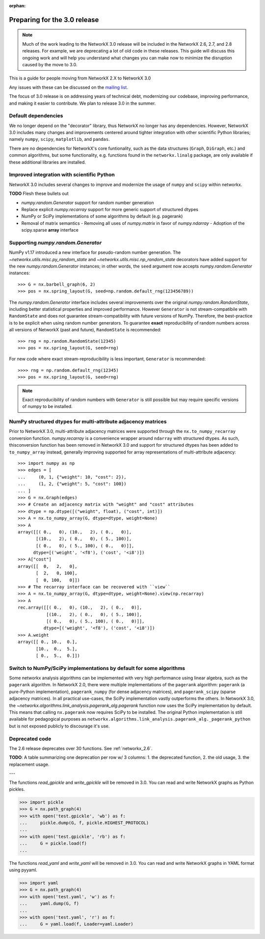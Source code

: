 :orphan:

*****************************
Preparing for the 3.0 release
*****************************

.. note::
   Much of the work leading to the NetworkX 3.0 release will be included
   in the NetworkX 2.6, 2.7, and 2.8 releases.  For example, we are deprecating a lot
   of old code in these releases.  This guide will discuss this
   ongoing work and will help you understand what changes you can make now
   to minimize the disruption caused by the move to 3.0.

This is a guide for people moving from NetworkX 2.X to NetworkX 3.0

Any issues with these can be discussed on the `mailing list
<https://groups.google.com/forum/#!forum/networkx-discuss>`_.

The focus of 3.0 release is on addressing years of technical debt, modernizing our codebase,
improving performance, and making it easier to contribute.
We plan to release 3.0 in the summer.

Default dependencies
--------------------

We no longer depend on the "decorator" library, thus NetworkX no longer has
any dependencies.
However, NetworkX 3.0 includes many changes and improvements centered around
tighter integration with other scientific Python libraries; namely
``numpy``, ``scipy``, ``matplotlib``, and ``pandas``.

There are no dependencies for NetworkX's core funtionality, such as the data
structures (``Graph``, ``DiGraph``, etc.) and common algorithms, but some
functionality, e.g. functions found in the ``networkx.linalg`` package, are
only available if these additional libraries are installed.

.. **TODO**: Generate a table showing dependencies of individual nx objects?
.. Probably overkill...

Improved integration with scientific Python
-------------------------------------------

NetworkX 3.0 includes several changes to improve and modernize the usage of
``numpy`` and ``scipy`` within networkx.

**TODO** Flesh these bullets out

- `numpy.random.Generator` support for random number generation
- Replace explicit `numpy.recarray` support for more generic support of
  structured dtypes
- NumPy or SciPy implementations of some algorithms by default (e.g. pagerank)
- Removal of matrix semantics
  - Removing all uses of `numpy.matrix` in favor of `numpy.ndarray`
  - Adoption of the scipy.sparse **array** interface
  
Supporting `numpy.random.Generator`
-----------------------------------

NumPy v1.17 introduced a new interface for pseudo-random number generation.
The `~networkx.utils.misc.py_random_state` and `~networkx.utils.misc.np_random_state`
decorators have added support for the new `numpy.random.Generator` instances;
in other words, the ``seed`` argument now accepts `numpy.random.Generator` instances::

    >>> G = nx.barbell_graph(6, 2)
    >>> pos = nx.spring_layout(G, seed=np.random.default_rng(123456789))

The `numpy.random.Generator` interface includes several improvements over the
original `numpy.random.RandomState`, including better statistical properties
and improved performance.
However ``Generator`` is not stream-compatibile with ``RandomState`` and
does not guarantee stream-compatibility with future versions of NumPy.
Therefore, the best-practice is to be explicit when using random number
generators.
To guarantee **exact** reproducibility of random numbers across all versions
of NetworkX (past and future), ``RandomState`` is recommended::

    >>> rng = np.random.RandomState(12345)
    >>> pos = nx.spring_layout(G, seed=rng)

For new code where exact stream-reproducibility is less important,
``Generator`` is recommended::

    >>>> rng = np.random.default_rng(12345)
    >>> pos = nx.spring_layout(G, seed=rng)

.. note::  Exact reproducibility of random numbers with ``Generator`` is still
   possible but may require specific versions of numpy to be installed.

NumPy structured dtypes for multi-attribute adjacency matrices
--------------------------------------------------------------

Prior to NetworkX 3.0, multi-attribute adjacency matrices were supported
through the ``nx.to_numpy_recarray`` conversion function.
`numpy.recarray` is a convenience wrapper around ``ndarray`` with structured
dtypes.
As such, thisconversion function has been removed in NetworkX 3.0 and support
for structured dtypes has been added to ``to_numpy_array`` instead, generally
improving supported for array representations of multi-attribute adjacency::

    >>> import numpy as np
    >>> edges = [
    ...     (0, 1, {"weight": 10, "cost": 2}),
    ...     (1, 2, {"weight": 5, "cost": 100})
    ... ]
    >>> G = nx.Graph(edges)
    >>> # Create an adjacency matrix with "weight" and "cost" attributes
    >>> dtype = np.dtype([("weight", float), ("cost", int)])
    >>> A = nx.to_numpy_array(G, dtype=dtype, weight=None)
    >>> A
    array([[( 0.,   0), (10.,   2), ( 0.,   0)],
           [(10.,   2), ( 0.,   0), ( 5., 100)],
           [( 0.,   0), ( 5., 100), ( 0.,   0)]],
          dtype=[('weight', '<f8'), ('cost', '<i8')])
    >>> A["cost"]
    array([[  0,   2,   0],
           [  2,   0, 100],
           [  0, 100,   0]])
    >>> # The recarray interface can be recovered with ``view``
    >>> A = nx.to_numpy_array(G, dtype=dtype, weight=None).view(np.recarray)
    >>> A
    rec.array([[( 0.,   0), (10.,   2), ( 0.,   0)],
               [(10.,   2), ( 0.,   0), ( 5., 100)],
               [( 0.,   0), ( 5., 100), ( 0.,   0)]],
              dtype=[('weight', '<f8'), ('cost', '<i8')])
    >>> A.weight
    array([[ 0., 10.,  0.],
           [10.,  0.,  5.],
           [ 0.,  5.,  0.]])

Switch to NumPy/SciPy implementations by default for some algorithms
--------------------------------------------------------------------

Some networkx analysis algorithms can be implemented with very high performance
using linear algebra, such as the ``pagerank`` algorithm.
In NetworkX 2.0, there were multiple implementations of the ``pagerank``
algorithm: ``pagerank`` (a pure-Python implementation), ``pagerank_numpy``
(for dense adjacency matrices), and ``pagerank_scipy`` (sparse adjacency
matrices).
In all practical use-cases, the SciPy implementation vastly outperforms the
others.
In NetworkX 3.0, the `~networkx.algorithms.link_analysis.pagerank_alg.pagerank`
function now uses the SciPy implementation by default.
This means that calling ``nx.pagerank`` now requires SciPy to be installed.
The original Python implementation is still available for pedagogical
purposes as ``networkx.algorithms.link_analysis.pagerank_alg._pagerank_python``
but is not exposed publicly to discourage it's use.
  
Deprecated code
---------------

The 2.6 release deprecates over 30 functions.
See :ref:`networkx_2.6`.

**TODO**: A table summarizing one deprecation per row w/ 3 columns: 1. the
deprecated function, 2. the old usage, 3. the replacement usage.

---

The functions `read_gpickle` and `write_gpickle` will be removed in 3.0.
You can read and write NetworkX graphs as Python pickles.

>>> import pickle
>>> G = nx.path_graph(4)
>>> with open('test.gpickle', 'wb') as f:
...     pickle.dump(G, f, pickle.HIGHEST_PROTOCOL)
... 
>>> with open('test.gpickle', 'rb') as f:
...     G = pickle.load(f)
... 

The functions `read_yaml` and `write_yaml` will be removed in 3.0.
You can read and write NetworkX graphs in YAML format
using pyyaml.

>>> import yaml
>>> G = nx.path_graph(4)
>>> with open('test.yaml', 'w') as f:
...     yaml.dump(G, f)
... 
>>> with open('test.yaml', 'r') as f:
...     G = yaml.load(f, Loader=yaml.Loader)
